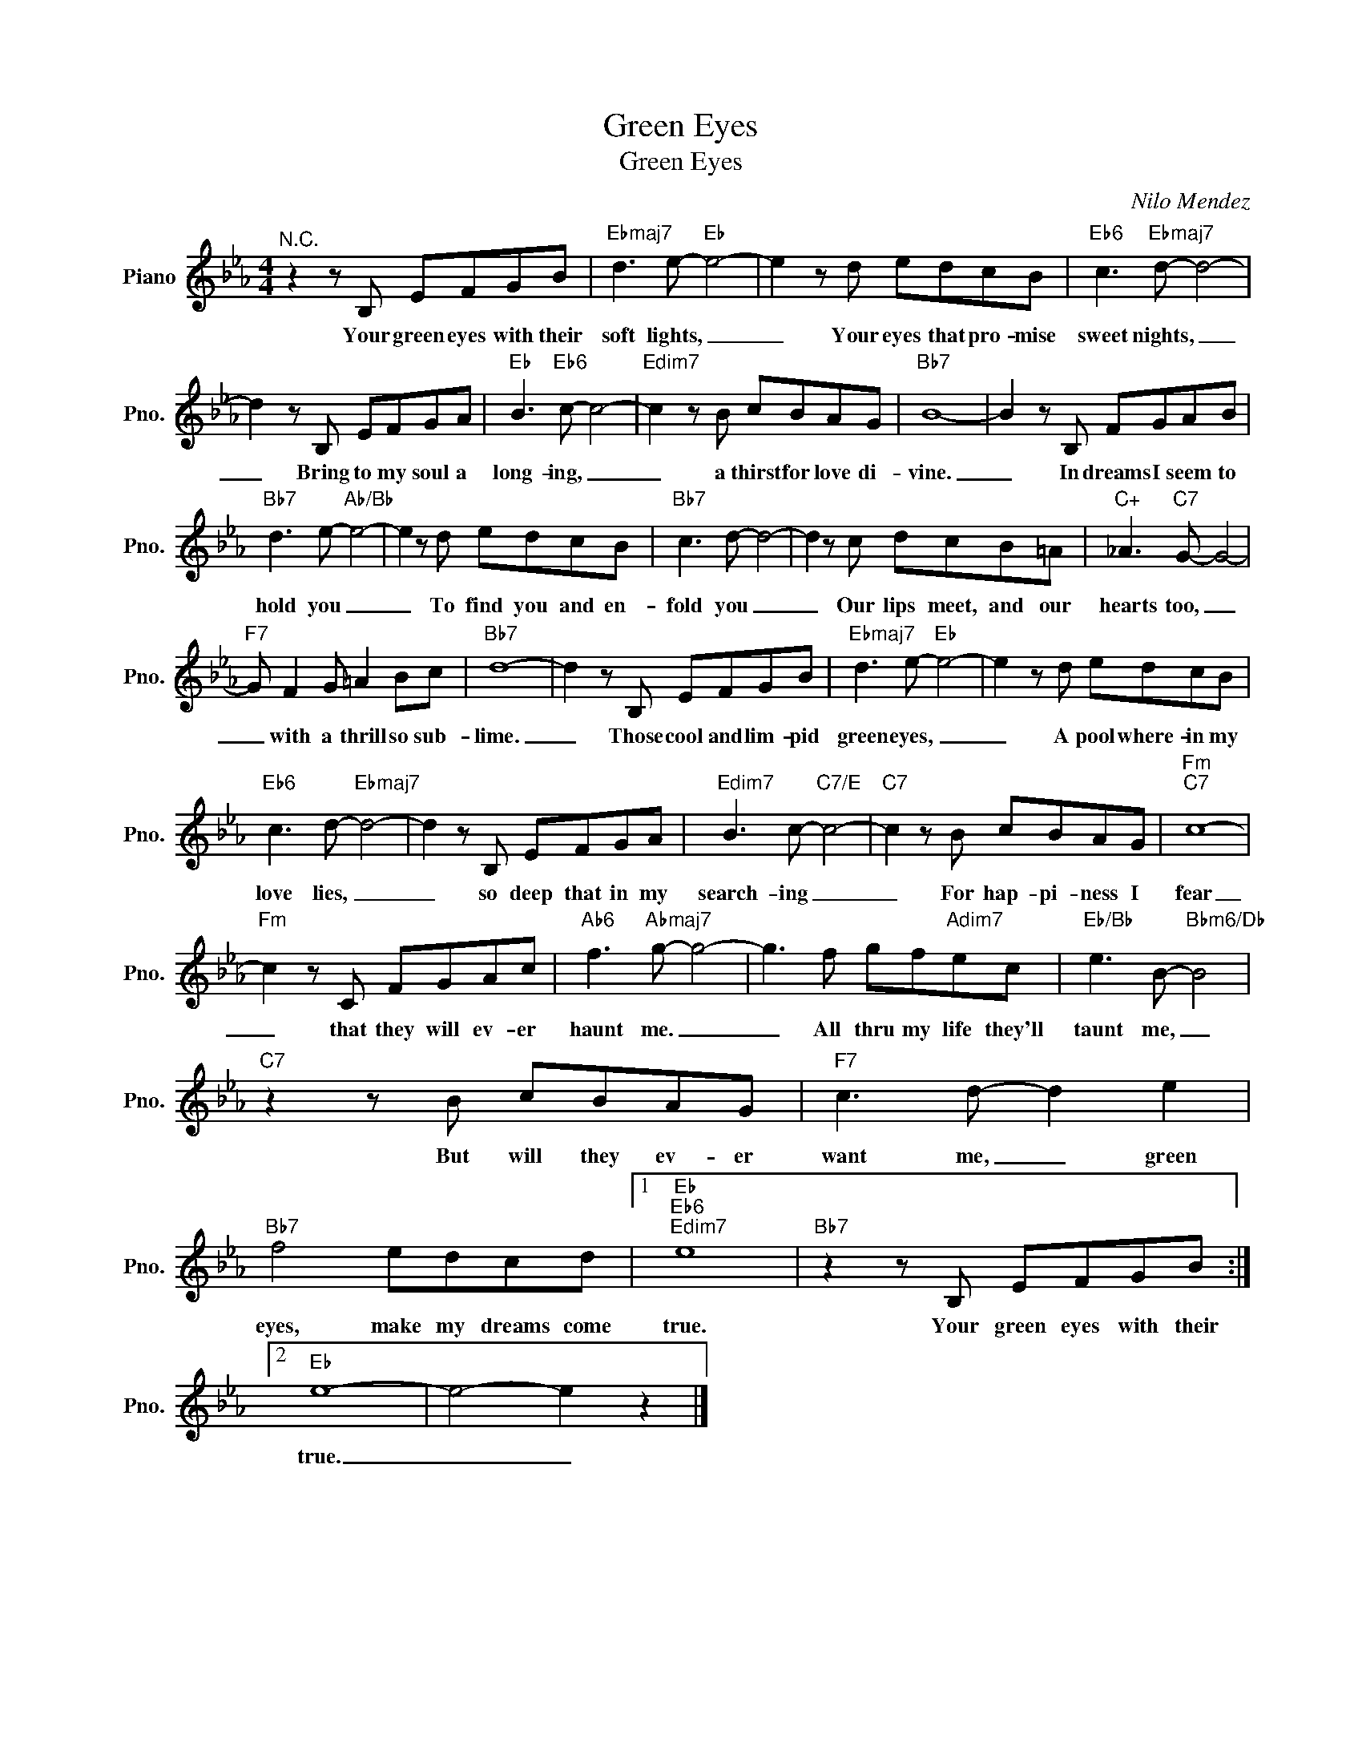 X:1
T:Green Eyes
T:Green Eyes
C:Nilo Mendez
Z:All Rights Reserved
L:1/8
M:4/4
K:Eb
V:1 treble nm="Piano" snm="Pno."
%%MIDI program 0
V:1
"^N.C." z2 z B, EFGB |"Ebmaj7" d3 e-"Eb" e4- | e2 z d edcB |"Eb6" c3"Ebmaj7" d- d4- | %4
w: Your green eyes with their|soft lights, _|_ Your eyes that pro- mise|sweet nights, _|
 d2 z B, EFGA |"Eb" B3"Eb6" c- c4- |"Edim7" c2 z B cBAG |"Bb7" B8- | B2 z B, FGAB | %9
w: _ Bring to my soul a|long- ing, _|_ a thirst for love di-|vine.|_ In dreams I seem to|
"Bb7" d3 e-"Ab/Bb" e4- | e2 z d edcB |"Bb7" c3 d- d4- | d2 z c dcB=A |"C+" _A3"C7" G- G4- | %14
w: hold you _|_ To find you and en-|fold you _|_ Our lips meet, and our|hearts too, _|
"F7" G F2 G =A2 Bc |"Bb7" d8- | d2 z B, EFGB |"Ebmaj7" d3 e-"Eb" e4- | e2 z d edcB | %19
w: _ with a thrill so sub-|lime.|_ Those cool and lim- pid|green eyes, _|_ A pool where- in my|
"Eb6" c3 d-"Ebmaj7" d4- | d2 z B, EFGA |"Edim7" B3 c-"C7/E" c4- |"C7" c2 z B cBAG |"Fm""C7" c8- | %24
w: love lies, _|_ so deep that in my|search- ing _|_ For hap- pi- ness I|fear|
"Fm" c2 z C FGAc |"Ab6" f3"Abmaj7" g- g4- | g3 f gf"Adim7"ec |"Eb/Bb" e3 B-"Bbm6/Db" B4 | %28
w: _ that they will ev- er|haunt me. _|_ All thru my life they'll|taunt me, _|
"C7" z2 z B cBAG |"F7" c3 d- d2 e2 |"Bb7" f4 edcd |1"Eb""Eb6""Edim7" e8 |"Bb7" z2 z B, EFGB :|2 %33
w: But will they ev- er|want me, _ green|eyes, make my dreams come|true.|Your green eyes with their|
"Eb" e8- | e4- e2 z2 |] %35
w: true.|_ _|

